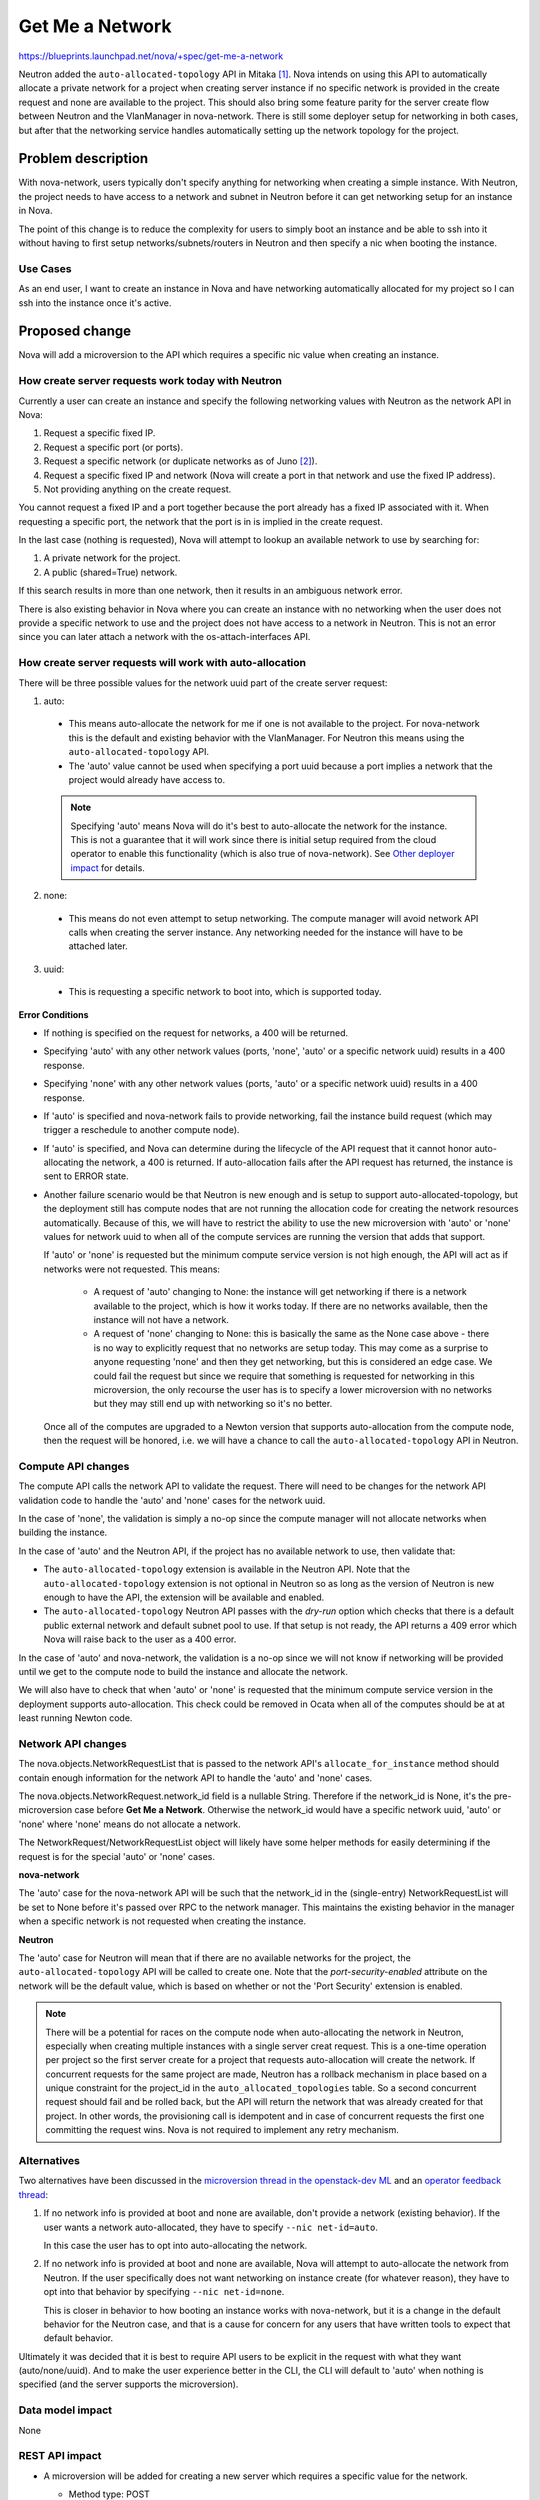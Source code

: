 ..
 This work is licensed under a Creative Commons Attribution 3.0 Unported
 License.

 http://creativecommons.org/licenses/by/3.0/legalcode

================
Get Me a Network
================

https://blueprints.launchpad.net/nova/+spec/get-me-a-network

Neutron added the ``auto-allocated-topology`` API in Mitaka [1]_. Nova intends
on using this API to automatically allocate a private network for a project
when creating server instance if no specific network is provided in the create
request and none are available to the project. This should also bring some
feature parity for the server create flow between Neutron and the VlanManager
in nova-network. There is still some deployer setup for networking in both
cases, but after that the networking service handles automatically setting up
the network topology for the project.


Problem description
===================

With nova-network, users typically don't specify anything for networking when
creating a simple instance. With Neutron, the project needs to have access to
a network and subnet in Neutron before it can get networking setup for an
instance in Nova.

The point of this change is to reduce the complexity for users to simply boot
an instance and be able to ssh into it without having to first setup
networks/subnets/routers in Neutron and then specify a nic when booting the
instance.

Use Cases
---------

As an end user, I want to create an instance in Nova and have networking
automatically allocated for my project so I can ssh into the instance once it's
active.

Proposed change
===============

Nova will add a microversion to the API which requires a specific nic value
when creating an instance.

How create server requests work today with Neutron
--------------------------------------------------

Currently a user can create an instance and specify the following networking
values with Neutron as the network API in Nova:

#. Request a specific fixed IP.
#. Request a specific port (or ports).
#. Request a specific network (or duplicate networks as of Juno [2]_).
#. Request a specific fixed IP and network (Nova will create a port in that
   network and use the fixed IP address).
#. Not providing anything on the create request.

You cannot request a fixed IP and a port together because the port already has
a fixed IP associated with it. When requesting a specific port, the network
that the port is in is implied in the create request.

In the last case (nothing is requested), Nova will attempt to lookup an
available network to use by searching for:

#. A private network for the project.
#. A public (shared=True) network.

If this search results in more than one network, then it results in an
ambiguous network error.

There is also existing behavior in Nova where you can create an instance with
no networking when the user does not provide a specific network to use and the
project does not have access to a network in Neutron. This is not an error
since you can later attach a network with the os-attach-interfaces API.

How create server requests will work with auto-allocation
---------------------------------------------------------

There will be three possible values for the network uuid part of the create
server request:

1. auto:

  * This means auto-allocate the network for me if one is not available to the
    project. For nova-network this is the default and existing behavior with
    the VlanManager. For Neutron this means using the
    ``auto-allocated-topology`` API.
  * The 'auto' value cannot be used when specifying a port uuid because a port
    implies a network that the project would already have access to.

  .. note:: Specifying 'auto' means Nova will do it's best to auto-allocate
            the network for the instance. This is not a guarantee that it will
            work since there is initial setup required from the cloud operator
            to enable this functionality (which is also true of nova-network).
            See `Other deployer impact`_ for details.

2. none:

  * This means do not even attempt to setup networking. The compute manager
    will avoid network API calls when creating the server instance. Any
    networking needed for the instance will have to be attached later.

3. uuid:

  * This is requesting a specific network to boot into, which is supported
    today.

**Error Conditions**

* If nothing is specified on the request for networks, a 400 will be returned.
* Specifying 'auto' with any other network values (ports, 'none', 'auto' or a
  specific network uuid) results in a 400 response.
* Specifying 'none' with any other network values (ports, 'auto' or a specific
  network uuid) results in a 400 response.
* If 'auto' is specified and nova-network fails to provide networking, fail the
  instance build request (which may trigger a reschedule to another compute
  node).
* If 'auto' is specified, and Nova can determine during the lifecycle of the
  API request that it cannot honor auto-allocating the network, a 400 is
  returned. If auto-allocation fails after the API request has returned, the
  instance is sent to ERROR state.
* Another failure scenario would be that Neutron is new enough and is setup
  to support auto-allocated-topology, but the deployment still has compute
  nodes that are not running the allocation code for creating the network
  resources automatically. Because of this, we will have to restrict the
  ability to use the new microversion with 'auto' or 'none' values for network
  uuid to when all of the compute services are running the version that adds
  that support.

  If 'auto' or 'none' is requested but the minimum compute service version is
  not high enough, the API will act as if networks were not requested. This
  means:

    * A request of 'auto' changing to None: the instance will get networking
      if there is a network available to the project, which is how it works
      today. If there are no networks available, then the instance will not
      have a network.
    * A request of 'none' changing to None: this is basically the same as the
      None case above - there is no way to explicitly request that no networks
      are setup today. This may come as a surprise to anyone requesting 'none'
      and then they get networking, but this is considered an edge case. We
      could fail the request but since we require that something is requested
      for networking in this microversion, the only recourse the user has is to
      specify a lower microversion with no networks but they may still end up
      with networking so it's no better.

  Once all of the computes are upgraded to a Newton version that supports
  auto-allocation from the compute node, then the request will be honored, i.e.
  we will have a chance to call the ``auto-allocated-topology`` API in Neutron.

Compute API changes
-------------------

The compute API calls the network API to validate the request. There will need
to be changes for the network API validation code to handle the 'auto' and
'none' cases for the network uuid.

In the case of 'none', the validation is simply a no-op since the compute
manager will not allocate networks when building the instance.

In the case of 'auto' and the Neutron API, if the project has no available
network to use, then validate that:

* The ``auto-allocated-topology`` extension is available in the Neutron API.
  Note that the ``auto-allocated-topology`` extension is not optional in
  Neutron so as long as the version of Neutron is new enough to have the API,
  the extension will be available and enabled.
* The ``auto-allocated-topology`` Neutron API passes with the *dry-run* option
  which checks that there is a default public external network and default
  subnet pool to use. If that setup is not ready, the API returns a 409 error
  which Nova will raise back to the user as a 400 error.

In the case of 'auto' and nova-network, the validation is a no-op since we will
not know if networking will be provided until we get to the compute node to
build the instance and allocate the network.

We will also have to check that when 'auto' or 'none' is requested that the
minimum compute service version in the deployment supports auto-allocation.
This check could be removed in Ocata when all of the computes should be at
at least running Newton code.

Network API changes
-------------------

The nova.objects.NetworkRequestList that is passed to the network API's
``allocate_for_instance`` method should contain enough information for the
network API to handle the 'auto' and 'none' cases.

The nova.objects.NetworkRequest.network_id field is a nullable String.
Therefore if the network_id is None, it's the pre-microversion case before
**Get Me a Network**. Otherwise the network_id would have a specific network
uuid, 'auto' or 'none' where 'none' means do not allocate a network.

The NetworkRequest/NetworkRequestList object will likely have some helper
methods for easily determining if the request is for the special 'auto' or
'none' cases.

**nova-network**

The 'auto' case for the nova-network API will be such that the network_id
in the (single-entry) NetworkRequestList will be set to None before it's
passed over RPC to the network manager. This maintains the existing behavior in
the manager when a specific network is not requested when creating the
instance.

**Neutron**

The 'auto' case for Neutron will mean that if there are no available networks
for the project, the ``auto-allocated-topology`` API will be called to create
one. Note that the *port-security-enabled* attribute on the network will be
the default value, which is based on whether or not the 'Port Security'
extension is enabled.

.. note:: There will be a potential for races on the compute node when
          auto-allocating the network in Neutron, especially when creating
          multiple instances with a single server creat request. This is a
          one-time operation per project so the first server create for a
          project that requests auto-allocation will create the network. If
          concurrent requests for the same project are made, Neutron has a
          rollback mechanism in place based on a unique constraint for the
          project_id in the ``auto_allocated_topologies`` table. So a second
          concurrent request should fail and be rolled back, but the API will
          return the network that was already created for that project. In
          other words, the provisioning call is idempotent and in case of
          concurrent requests the first one committing the request wins. Nova
          is not required to implement any retry mechanism.

Alternatives
------------

Two alternatives have been discussed in the
`microversion thread in the openstack-dev ML`_ and an
`operator feedback thread`_:

#. If no network info is provided at boot and none are available, don't provide
   a network (existing behavior). If the user wants a network auto-allocated,
   they have to specify ``--nic net-id=auto``.

   In this case the user has to opt into auto-allocating the network.

#. If no network info is provided at boot and none are available, Nova will
   attempt to auto-allocate the network from Neutron. If the user
   specifically does not want networking on instance create (for whatever
   reason), they have to opt into that behavior by specifying
   ``--nic net-id=none``.

   This is closer in behavior to how booting an instance works with
   nova-network, but it is a change in the default behavior for the Neutron
   case, and that is a cause for concern for any users that have written tools
   to expect that default behavior.

Ultimately it was decided that it is best to require API users to be explicit
in the request with what they want (auto/none/uuid). And to make the user
experience better in the CLI, the CLI will default to 'auto' when nothing is
specified (and the server supports the microversion).

Data model impact
-----------------

None

REST API impact
---------------

* A microversion will be added for creating a new server which requires a
  specific value for the network.

  * Method type: POST

  * Normal http response code: 202

  * Expected error http response code(s): 400, 403

  * URL for the resource

    * http://host:8774/v2.1/project_id/servers

  * JSON schema definition for the request body data if allowed

    * The server create API schema will be more restrictive with the network
      uuid field which must be one of 'none', 'auto' or a specific uuid.

    ::

        'type': 'object',
        'properties': {
            'server': {
                'type': 'object',
                'properties': {
                    'name': parameter_types.name,
                    'imageRef': parameter_types.image_ref,
                    'flavorRef': parameter_types.flavor_ref,
                    'adminPass': parameter_types.admin_password,
                    'metadata': parameter_types.metadata,
                    'networks': {
                        'type': 'array',
                        'items': {
                            'type': 'object',
                            'properties': {
                                'fixed_ip': parameter_types.ip_address,
                                'port': {
                                    'oneOf': [{'type': 'string',
                                               'format': 'uuid'},
                                              {'type': 'null'}]
                                },
                                'uuid': {
                                    'oneOf': [{'type': 'string',
                                               'format': 'uuid'},
                                              {'type': 'string',
                                               'enum': ['none', 'auto']},
                                              {'type': 'null'}]
                                },
                            },
                            'additionalProperties': False,
                        }
                    }
                },
                'required': ['name', 'flavorRef', 'networks'],
                'additionalProperties': False,
            },
        },
        'required': ['server'],
        'additionalProperties': False,

    .. note:: The requested network uuid is not currently required to be a
      strict uuid because of some legacy behavior in the original Neutron v1
      API which didn't enforce network IDs to be uuids and would allow IDs
      with a *br-* prefix. With the proposed schema change, a requested network
      uuid must be a strict uuid value, the *br-* prefix will no longer be
      supported and will result in an error if specified.

  * JSON schema definition for the response body data if any

    * This does not change from how the server create API works today.

**Examples**

* Booting a server with a specific network uuid:

::

    REQ: curl -g -i -X POST \
    http://localhost:8774/v2.1/812d057b80bf42fdb7db62d68f3c6983/servers \
    -H "User-Agent: python-novaclient" -H "Content-Type: application/json" \
    -H "Accept: application/json" -H "X-OpenStack-Nova-API-Version: 2.26" \
    -H "X-Auth-Token: {SHA1}0ecb2c6e137a5bd778b5561fd9dc48a0919f85a5" \
    -d '{"server": {"name": "net-uuid-test", \
    "imageRef": "883db132-0312-411c-b546-5cad477864c6", "flavorRef": "1", \
    "max_count": 1, "min_count": 1, \
    "networks": [{"uuid": "c92eed77-c1c0-498f-8729-c0f4c21796e5"}]}}'

* Booting a server with the 'auto' network ID:

::

    REQ: curl -g -i -X POST \
    http://localhost:8774/v2.1/812d057b80bf42fdb7db62d68f3c6983/servers \
    -H "User-Agent: python-novaclient" -H "Content-Type: application/json" \
    -H "Accept: application/json" -H "X-OpenStack-Nova-API-Version: 2.26" \
    -H "X-Auth-Token: {SHA1}0ecb2c6e137a5bd778b5561fd9dc48a0919f85a5" \
    -d '{"server": {"name": "net-auto-test", \
    "imageRef": "883db132-0312-411c-b546-5cad477864c6", "flavorRef": "1", \
    "max_count": 1, "min_count": 1, "networks": [{"uuid": "auto"}]}}'

* Booting a server with the 'none' network.

::

    REQ: curl -g -i -X POST \
    http://localhost:8774/v2.1/812d057b80bf42fdb7db62d68f3c6983/servers \
    -H "User-Agent: python-novaclient" -H "Content-Type: application/json" \
    -H "Accept: application/json" -H "X-OpenStack-Nova-API-Version: 2.26" \
    -H "X-Auth-Token: {SHA1}0ecb2c6e137a5bd778b5561fd9dc48a0919f85a5" \
    -d '{"server": {"name": "net-none-test", \
    "imageRef": "883db132-0312-411c-b546-5cad477864c6", "flavorRef": "1", \
    "max_count": 1, "min_count": 1, "networks": [{"uuid": "none"}]}}'


Security impact
---------------

None; there is nothing new about this that a user could not already do, this
just adds some convenient orchestration behind the covers so the user does not
have to setup networking in Neutron before they get to create a server instance
in Nova.

Notifications impact
--------------------

None

Other end user impact
---------------------

The Nova REST API will require that a network uuid value is specified when not
requesting ports (auto, none, uuid).

However, the CLI will default to 'auto' if no nics are requested in the
``boot`` command and the server can support the new microversion (and the user
is not specifying a lower microversion).

Performance Impact
------------------

Anytime Nova is calling Neutron there is additional overhead. There will be
two additional checks in the compute API for the network request validation
in the case that 'auto' is specified and there are no available existing
networks for the project:

1. That the ``auto-allocated-topology`` extension is available. The extensions
   are already cached in nova.network.neutronv2.api.API so this should be
   minimal overhead.
2. That the ``auto-allocated-topology`` API passes the *dry-run* validation
   check. This is a one-time cost per tenant since after the first time a
   network is auto-allocated by Neutron for the tenant, subsequent checks for
   available networks will find the previously allocated network and we won't
   need to check the ``auto-allocated-topology`` API for that tenant, unless
   the tenant network was deleted for some reason.


.. note:: Nova could offset the cost of doing this validation with Neutron by
          caching positive results using something like oslo.cache with an
          expiration timer (maybe re-validate every hour). "Positive" results
          in this case means only cache the result when the validation passes
          so we don't hit a case where validation fails, we cache that result,
          the admin fixes the problem, then the next request fails on the
          cached result even though things should be passing (and then the user
          has to wait for the cached value to expire).

Other deployer impact
---------------------

For the automatic network allocation to work with Neutron, the following must
happen:

* The ``auto-allocated-topology`` extension must be enabled in the Neutron API.
* Ensure the public external network is the default external network.
* The deployment must contain a default subnet pool: one ipv4 pool, or one ipv6
  pool, or one of each. The ``subnet_allocation`` extension is required for
  this.

See the `Networking Guide`_ for more details.

There is a devstack change to enable this also which can be used as a
reference. [3]_

Developer impact
----------------

None


Implementation
==============

Assignee(s)
-----------

Primary assignee:
  Matt Riedemann (mriedem)

Other contributors:
  None

Work Items
----------

* REST API changes in Nova for the microversion and auto/none/uuid logic.
* API changes to check that the minimum compute service version in the
  deployment is at least the version that adds the auto-allocation logic to
  the compute service, which includes the network API. This check can be
  removed in Ocata.
* Updates in the compute API to not call network_api.validate_networks if
  NetworkRequest.network_id == 'none'.
* Updates to nova.network.neutronv2.api.API.validate_networks method for the
  'auto' case when no networks are requested and none are available. Also
  potentially caching the results of the validation with Neutron.
* Updates to the compute manager to not call allocate_for_instance if
  network_id is 'none'. This is simpler to do in one spot in the compute
  manager than in both allocate_for_instance methods in each network API,
  especially when we have to cast to the network manager in the case of
  nova-network.
* Updates to nova.network.api.API.allocate_for_instance to fail if no network
  info is allocated and NetworkRequest.network_id == 'auto'.
* Updates to nova.network.neutronv2.api.API.allocate_for_instance to
  auto-allocate a network if none are specified and none are available for the
  project.
* Updates to python-novaclient to handle the new microversion and if no nics
  are requested and the microversion will be satisfied, default to pass 'auto'
  to the Nova REST API.
* Unit tests for all changes.
* Functional tests for the REST API microversion changes.
* Tempest tests for the full end-to-end scenario with Nova / Neutron.

The Nova changes will be made in the following order so we can test the HEAD of
the branch with the Tempest changes:

#. Network API changes.
#. Compute API/manager changes.
#. REST API changes. This is what the Tempest change will depend on. If this is
   not passing tests, then something is wrong in the stack of changes and we
   cannot land any of them until the REST API changes are passing tests.


Dependencies
============

* The Neutron API changes defined in the get-me-a-network spec. [1]_ This was
  implemented in Mitaka.
* Devstack changes for Tempest testing. [3]_ This was implemented in Mitaka.
* The python-neutronclient python API changes for auto-allocated-topology. [4]_
  This was implemented in Mitaka and available in the 4.1.0 release of
  python-neutronclient.


Testing
=======

Unit tests
----------

Unit tests for anything and everything.

Functional tests in Nova
------------------------

Will add tests for the WSGI / microversion changes and negative scenarios.

Negative tests include:

* Specifying 'auto' or 'none' and a specific network_id/fixed_ip/port-uuid.
* Not specifying anything for network after the microversion.
* Specifying 'auto' or 'none' before the microversion (v2.1).

Tempest tests
-------------

* Microversion testing after the microversion using the 'auto' value.
* Testing with 'auto' and 'none' for nova-network and Neutron.

  * nova-network + auto: should work as it does today in the gate
  * nova-network + none: verify that no networking is allocated (this could
    also be tested with a functional test in Nova, but it should work the
    same regardless of which networking service is being used so it might be
    fine in Tempest too).
  * neutron + auto: should allocate a network for the project when booting
    an instance. This can only work when the ``auto-allocated-topology``
    extension is enabled in Neutron. It also requires the default public
    network and subnet pool setup so this will require a feature toggle in
    Tempest (devstack enables this already so it will work in the gate jobs).

    * Should also test that a second boot with the same project using 'auto'
      doesn't auto-allocate a new unique network, it should re-use the same one
      from the first request.
    * We should also test booting multiple instances from the same project
      using 'auto' and make sure it's atomic.


Documentation Impact
====================

* API: http://developer.openstack.org/api-ref/compute/#create-server
* CLI: http://docs.openstack.org/cli-reference/nova.html#nova-boot

References
==========

.. [1] http://specs.openstack.org/openstack/neutron-specs/specs/mitaka/get-me-a-network.html
.. [2] https://blueprints.launchpad.net/nova/+spec/multiple-if-1-net
.. [3] https://review.openstack.org/#/c/282559/
.. [4] https://review.openstack.org/#/c/272842/

.. _microversion thread in the openstack-dev ML: http://lists.openstack.org/pipermail/openstack-dev/2016-February/086437.html
.. _operator feedback thread: http://lists.openstack.org/pipermail/openstack-operators/2016-February/009637.html
.. _Networking Guide: http://docs.openstack.org/networking-guide/intro-os-networking-features.html


History
=======

.. list-table:: Revisions
   :header-rows: 1

   * - Release Name
     - Description
   * - Newton
     - Introduced

